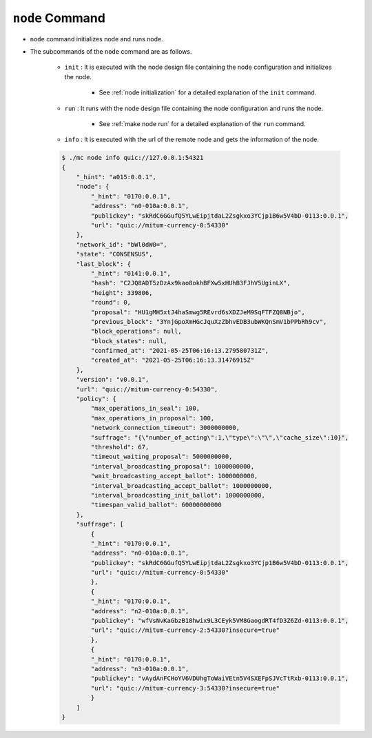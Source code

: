 ``node`` Command
===================

* ``node`` command initializes node and runs node.
* The subcommands of the ``node`` command are as follows.
  
    * ``init`` : It is executed with the node design file containing the node configuration and initializes the node.
    
        *  See :ref:`node initialization` for a detailed explanation of the ``init`` command.
    
    * ``run`` : It runs with the node design file containing the node configuration and runs the node.

        * See :ref:`make node run` for a detailed explanation of the ``run`` command.

    * ``info`` : It is executed with the url of the remote node and gets the information of the node.

    .. code-block::

        $ ./mc node info quic://127.0.0.1:54321
        {
            "_hint": "a015:0.0.1",
            "node": {
                "_hint": "0170:0.0.1",
                "address": "n0-010a:0.0.1",
                "publickey": "skRdC6GGufQ5YLwEipjtdaL2Zsgkxo3YCjp1B6w5V4bD-0113:0.0.1",
                "url": "quic://mitum-currency-0:54330"
            },
            "network_id": "bWl0dW0=",
            "state": "CONSENSUS",
            "last_block": {
                "_hint": "0141:0.0.1",
                "hash": "C2JQ8ADT5zDzAx9kao8okhBFXw5xHUhB3FJhV5UginLX",
                "height": 339806,
                "round": 0,
                "proposal": "HU1gMH5xtJ4haSmwg5REvrd6sXDZJeM9SqFTFZQ8NBjo",
                "previous_block": "3YnjGpoXmHGcJquXzZbhvEDB3ubWKQnSmV1bPPbRh9cv",
                "block_operations": null,
                "block_states": null,
                "confirmed_at": "2021-05-25T06:16:13.279580731Z",
                "created_at": "2021-05-25T06:16:13.31476915Z"
            },
            "version": "v0.0.1",
            "url": "quic://mitum-currency-0:54330",
            "policy": {
                "max_operations_in_seal": 100,
                "max_operations_in_proposal": 100,
                "network_connection_timeout": 3000000000,
                "suffrage": "{\"number_of_acting\":1,\"type\":\"\",\"cache_size\":10}",
                "threshold": 67,
                "timeout_waiting_proposal": 5000000000,
                "interval_broadcasting_proposal": 1000000000,
                "wait_broadcasting_accept_ballot": 1000000000,
                "interval_broadcasting_accept_ballot": 1000000000,
                "interval_broadcasting_init_ballot": 1000000000,
                "timespan_valid_ballot": 60000000000
            },
            "suffrage": [
                {
                "_hint": "0170:0.0.1",
                "address": "n0-010a:0.0.1",
                "publickey": "skRdC6GGufQ5YLwEipjtdaL2Zsgkxo3YCjp1B6w5V4bD-0113:0.0.1",
                "url": "quic://mitum-currency-0:54330"
                },
                {
                "_hint": "0170:0.0.1",
                "address": "n2-010a:0.0.1",
                "publickey": "wfVsNvKaGbzB18hwix9L3CEyk5VM8GaogdRT4fD3Z6Zd-0113:0.0.1",
                "url": "quic://mitum-currency-2:54330?insecure=true"
                },
                {
                "_hint": "0170:0.0.1",
                "address": "n3-010a:0.0.1",
                "publickey": "vAydAnFCHoYV6VDUhgToWaiVEtn5V4SXEFpSJVcTtRxb-0113:0.0.1",
                "url": "quic://mitum-currency-3:54330?insecure=true"
                }
            ]
        }
